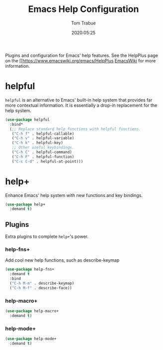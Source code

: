 #+title:  Emacs Help Configuration
#+author: Tom Trabue
#+email:  tom.trabue@gmail.com
#+date:   2020:05:25
#+STARTUP: fold

Plugins and configuration for Emacs' help features.
See the HelpPlus page on the [[https://www.emacswiki.org/emacs/HelpPlus [[][EmacsWiki]] for more information.

* helpful
  =helpful= is an alternative to Emacs' built-in help system that provides far
  more contextual information. It is essentially a drop-in replacement for the
  help system.

  #+begin_src emacs-lisp :tangle yes
    (use-package helpful
      :bind*
      (;; Replace standard help functions with helpful functions.
       ("C-h f" . helpful-callable)
       ("C-h v" . helpful-variable)
       ("C-h k" . helpful-key)
       ;; Other useful keybindings.
       ("C-h C" . helpful-command)
       ("C-h F" . helpful-function)
       ("C-c C-d" . helpful-at-point)))
  #+end_src

* help+
  Enhance Emacs' help system with new functions and key bindings.

  #+begin_src emacs-lisp :tangle yes
    (use-package help+
      :demand t)
  #+end_src

** Plugins
   Extra plugins to complete =help+='s power.

*** help-fns+
   Add cool new help functions, such as describe-keymap

   #+begin_src emacs-lisp :tangle yes
     (use-package help-fns+
       :demand t
       :bind
       ("C-h M-m" . describe-keymap)
       ("C-h M-f" . describe-face))
   #+end_src

*** help-macro+
   #+begin_src emacs-lisp :tangle yes
     (use-package help-macro+
       :demand t)
   #+end_src

*** help-mode+
   #+begin_src emacs-lisp :tangle yes
     (use-package help-mode+
       :demand t)
   #+end_src

